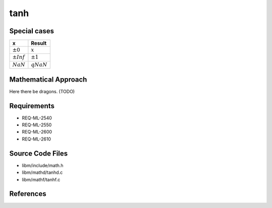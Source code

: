tanh
~~~~

.. c:autodoc:: ../libm/mathd/tanhd.c

Special cases
^^^^^^^^^^^^^

+--------------------------+--------------------------+
| x                        | Result                   |
+==========================+==========================+
| :math:`±0`               | :math:`x`                |
+--------------------------+--------------------------+
| :math:`±Inf`             | :math:`±1`               |
+--------------------------+--------------------------+
| :math:`NaN`              | :math:`qNaN`             |
+--------------------------+--------------------------+

Mathematical Approach
^^^^^^^^^^^^^^^^^^^^^

Here there be dragons. (TODO)

Requirements
^^^^^^^^^^^^

* REQ-ML-2540
* REQ-ML-2550
* REQ-ML-2600
* REQ-ML-2610

Source Code Files
^^^^^^^^^^^^^^^^^

* libm/include/math.h
* libm/mathd/tanhd.c
* libm/mathf/tanhf.c

References
^^^^^^^^^^
